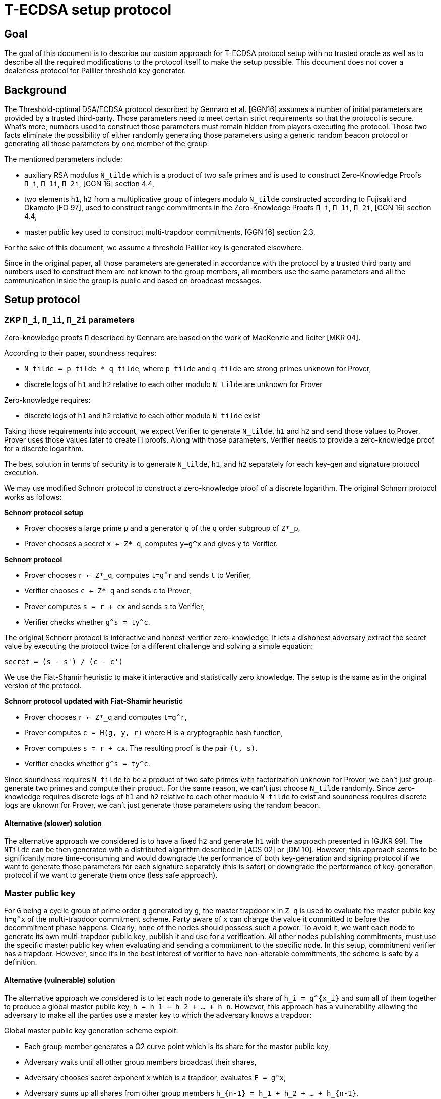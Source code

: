 = T-ECDSA setup protocol

== Goal

The goal of this document is to describe our custom approach for T-ECDSA 
protocol setup with no trusted oracle as well as to describe all the required 
modifications to the protocol itself to make the setup possible. This document 
does not cover a dealerless protocol for Paillier threshold key generator.

== Background

The Threshold-optimal DSA/ECDSA protocol described by Gennaro et al. [GGN16]  
assumes a number of initial parameters are provided by a trusted third-party. 
Those parameters need to meet certain strict requirements so that the protocol 
is secure. What's more, numbers used to construct those parameters must remain 
hidden from players executing the protocol. Those two facts eliminate the 
possibility of either randomly generating those parameters using a generic  
random beacon protocol or generating all those parameters by one member of the 
group. 

The mentioned parameters include:

* auxiliary RSA modulus `N_tilde` which is a product of two safe primes and is 
used to construct Zero-Knowledge Proofs `Π_i`, `Π_1i`, `Π_2i`, 
[GGN 16] section 4.4,

* two elements `h1`, `h2` from a multiplicative group of integers modulo `N_tilde` 
constructed according to Fujisaki and Okamoto [FO 97], used to construct range 
commitments in the Zero-Knowledge Proofs `Π_i`, `Π_1i`, `Π_2i`, [GGN 16] section 4.4,

* master public key used to construct multi-trapdoor commitments, [GGN 16] section 2.3,

For the sake of this document, we assume a threshold Paillier key is generated 
elsewhere. 

Since in the original paper, all those parameters are generated in accordance with 
the protocol by a trusted third party and numbers used to construct them are not 
known to the group members, all members use the same parameters and all the 
communication inside the group is public and based on broadcast messages.

== Setup protocol

=== ZKP `Π_i`, `Π_1i`, `Π_2i` parameters

Zero-knowledge proofs `Π` described by Gennaro are based on the work of 
MacKenzie and Reiter [MKR 04].  

According to their paper, soundness requires:

* `N_tilde = p_tilde * q_tilde`, where `p_tilde` and `q_tilde` are strong 
primes unknown for Prover,

* discrete logs of `h1` and `h2` relative to each other modulo `N_tilde` are 
unknown for Prover

Zero-knowledge requires:

* discrete logs of `h1` and `h2` relative to each other modulo `N_tilde` exist

Taking those requirements into account, we expect Verifier to generate `N_tilde`, 
`h1` and `h2` and send those values to Prover. Prover uses those values later to 
create Π proofs.  Along with those parameters, Verifier needs to provide a zero-knowledge 
proof for a discrete logarithm. 

The best solution in terms of security is to generate `N_tilde`, `h1`, and `h2` separately 
for each key-gen and signature protocol execution.

We may use modified Schnorr protocol to construct a zero-knowledge proof of a discrete 
logarithm. The original Schnorr protocol works as follows:

*Schnorr protocol setup*

* Prover chooses a large prime `p` and a generator `g` of the `q` order subgroup of `Z*_p`,

* Prover chooses a secret `x <- Z*_q`, computes `y=g^x` and gives `y` to Verifier.

*Schnorr protocol*

* Prover chooses `r <- Z*_q`, computes `t=g^r` and sends `t` to Verifier,

* Verifier chooses `c <- Z*_q` and sends `c` to Prover,

* Prover computes `s = r + cx` and sends `s` to Verifier,

* Verifier checks whether `g^s = ty^c`.

The original Schnorr protocol is interactive and honest-verifier zero-knowledge. It lets 
a dishonest adversary extract the secret value by executing the protocol twice for a different 
challenge and solving a simple equation:

```
secret = (s - s') / (c - c')
```

We use the Fiat-Shamir heuristic to make it interactive and statistically zero knowledge. 
The setup is the same as in the original version of the protocol.

*Schnorr protocol updated with Fiat-Shamir heuristic*

* Prover chooses `r <- Z*_q` and computes `t=g^r`,

* Prover computes `c = H(g, y, r)` where `H` is a cryptographic hash function,

* Prover computes `s = r + cx`. The resulting proof is the pair `(t, s)`.

* Verifier checks whether `g^s = ty^c`.

Since soundness requires `N_tilde` to be a product of two safe primes with factorization 
unknown for Prover, we can't just group-generate two primes and compute their product. 
For the same reason, we can't just choose `N_tilde` randomly. Since zero-knowledge requires 
discrete logs of `h1` and `h2` relative to each other modulo `N_tilde` to exist and soundness 
requires discrete logs are uknown for Prover, we can't just generate those parameters using 
the random beacon.

==== Alternative (slower) solution

The alternative approach we considered is to have a fixed `h2` and generate `h1` with the 
approach presented in [GJKR 99]. The `NTilde` can be then generated with a distributed algorithm 
described in [ACS 02] or [DM 10]. However, this approach seems to be significantly more 
time-consuming and would downgrade the performance of both key-generation and signing protocol 
if we want to generate those parameters for each signature separately (this is safer) or 
downgrade the performance of key-generation protocol if we want to generate them once 
(less safe approach).

=== Master public key

For `G` being a cyclic group of prime order `q` generated by `g`, the master trapdoor `x` in 
`Z_q` is used to evaluate the master public key `h=g^x` of the multi-trapdoor commitment scheme. 
Party aware of `x` can change the value it committed to before the decommitment phase happens. 
Clearly, none of the nodes should possess such a power. To avoid it, we want each node to generate 
its own multi-trapdoor public key, publish it and use for a verification. All other nodes publishing 
commitments, must use the specific master public key when evaluating and sending a commitment to the 
specific node. In this setup, commitment verifier has a trapdoor. However, since it's in the best 
interest of verifier to have non-alterable commitments, the scheme is safe by a definition.

==== Alternative (vulnerable) solution

The alternative approach we considered is to let each node to generate it's share of `h_i = g^{x_i}` 
and sum all of them together to produce a global master public key, `h = h_1 + h_2 + ... + h_n`. 
However, this approach has a vulnerability allowing the adversary to make all the parties use a 
master key to which the adversary knows a trapdoor: 

Global master public key generation scheme exploit:

* Each group member generates a G2 curve point which is its share for the master public key,
* Adversary waits until all other group members broadcast their shares,
* Adversary chooses secret exponent `x` which is a trapdoor, evaluates `F = g^x`,
* Adversary sums up all shares from other group members `h_{n-1} = h_1 + h_2 + ... + h_{n-1}`,
* Adversary computes `h_a = F - h_{n-1}` and broadcast it to the group,
* All group members computes `h_n = h_1 + h_2 + ... h_n` and `h_n = h_a` produced by adversary
since `h_a = F - h_{n-1}`, then `h_n = h_{n-1} + h_a = F`,
* `F` was evaluated by an adversary as `F = g^x`, so an adversary knows `x` which is a trapdoor.


=== Impact on the communication between group nodes

In the original implementation, all the communication between nodes can be public within a group. 
Every node uses the same value for setup parameters so there is always a single message for all 
nodes with ZKP or commitment. What's more, since the same ZKP and commitment is sent to all nodes, 
misbehavior is easily detected and reconciliation of the list of nodes behaving according to the 
protocol happens automatically between rounds. 

In our modified version, we need to either allow for a unicast communication between nodes or pack 
several one-to-one messages into a broadcast channel with each message possibly encrypted with an 
ephemeral key. This makes the misbehavior more difficult and complaints must be published individually, 
as well as a better reconciliation algorithm is needed. 

Luckily, for each published complaint we may assume at least one of the involved parties is always 
cheating. It means we can just publish private ephemeral keys for this communication channel, allowing 
all other nodes to inspect the content and to give their judgment. The fact that communication channel 
is compromised is fine since one party we'll be always excluded from the group and that channel will 
be no longer needed anyway.

== References

* [GGN 16]: Gennaro R., Goldfeder S., Narayanan A. (2016) Threshold-Optimal
DSA/ECDSA Signatures and an Application to Bitcoin Wallet Security.
In: Manulis M., Sadeghi AR., Schneider S. (eds) Applied Cryptography
and Network Security. ACNS 2016. Lecture Notes in Computer Science,
vol 9696. Springer, Cham

* [FO 97] Fujisaki E. Okamoto T.: Statistical Zero Knowledge Protocols to 
Prove Modular Polynomial Relations. CRYPTO 1997: LNCS Vol.1294, pp.16-30

* [MKR 04] MacKenzie P., Reiter M.: Two-party Generation of DSA Signatures. 
Int. J. Inf. Secur. 2004

* [GJKR 99] Gennaro R., Jarecki S., Krawczyk H., Rabin T. (1999) Secure 
Distributed Key Generation for Discrete-Log Based Cryptosystems. In: Stern J. 
(eds) Advances in Cryptology — EUROCRYPT ’99. EUROCRYPT 1999. Lecture Notes 
in Computer Science, vol 1592. Springer, Berlin, Heidelberg

* [ACS 02] Algesheimer J., Camenisch J., Shoup V. (2002) Efficient Computation 
Modulo a Shared Secret with Application to the Generation of Shared Safe-Prime 
Products. In: Yung M. (eds) Advances in Cryptology — CRYPTO 2002. CRYPTO 2002. 
Lecture Notes in Computer Science, vol 2442. Springer, Berlin, Heidelberg

* [DM 10] Damgård I., Mikkelsen G.L. (2010) Efficient, Robust and Constant-Round 
Distributed RSA Key Generation. In: Micciancio D. (eds) Theory of Cryptography. 
TCC 2010. Lecture Notes in Computer Science, vol 5978. Springer, Berlin, Heidelberg
